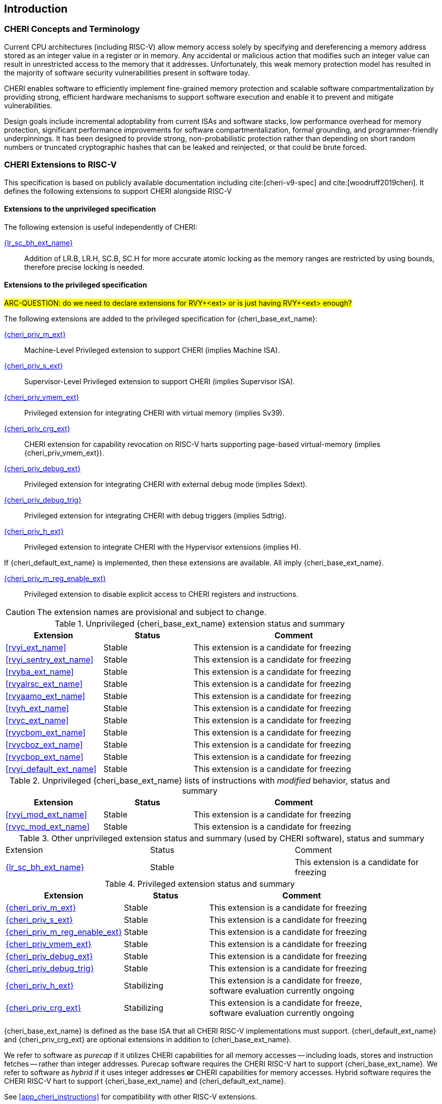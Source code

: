 == Introduction

ifdef::cheri_standalone_spec[]
WARNING: This chapter is only included in the standalone CHERI spec and not part of the integrated document.
endif::[]

=== CHERI Concepts and Terminology

Current CPU architectures (including RISC-V) allow memory access solely by
specifying and dereferencing a memory address stored as an integer value in
a register or in memory. Any accidental or malicious action that modifies
such an integer value can result in unrestricted access to the memory that
it addresses. Unfortunately, this weak memory protection model has resulted
in the majority of software security vulnerabilities present in software
today.

CHERI enables software to efficiently implement fine-grained memory protection
and scalable software compartmentalization by providing strong, efficient
hardware mechanisms to support software execution and enable it to prevent
and mitigate vulnerabilities.

Design goals include incremental adoptability from current ISAs and software
stacks, low performance overhead for memory protection, significant performance
improvements for software compartmentalization, formal grounding, and
programmer-friendly underpinnings. It has been designed to provide strong,
non-probabilistic protection rather than depending on short random numbers or
truncated cryptographic hashes that can be leaked and reinjected, or that could
be brute forced.

=== CHERI Extensions to RISC-V

This specification is based on publicly available documentation including
cite:[cheri-v9-spec] and cite:[woodruff2019cheri]. It defines the following
extensions to support CHERI alongside RISC-V

==== Extensions to the unprivileged specification

The following extension is useful independently of CHERI:

<<abhlrsc_ext,{lr_sc_bh_ext_name}>>:: Addition of LR.B, LR.H, SC.B, SC.H for more accurate atomic locking as the memory ranges are restricted by using bounds, therefore precise locking is needed.

==== Extensions to the privileged specification

#ARC-QUESTION: do we need to declare extensions for RVY+<ext> or is just having RVY+<ext> enough?#

The following extensions are added to the privileged specification for {cheri_base_ext_name}:

<<section_priv_cheri,{cheri_priv_m_ext}>>:: Machine-Level Privileged extension to support CHERI (implies Machine ISA).
<<section_priv_cheri,{cheri_priv_s_ext}>>:: Supervisor-Level Privileged extension to support CHERI (implies Supervisor ISA).
<<section_priv_cheri_vmem,{cheri_priv_vmem_ext}>>:: Privileged extension for integrating CHERI with virtual memory (implies Sv39).
<<section_cheri_priv_crg_ext,{cheri_priv_crg_ext}>>:: CHERI extension for capability revocation on RISC-V harts supporting page-based virtual-memory (implies {cheri_priv_vmem_ext}).
<<section_debug_integration_ext,{cheri_priv_debug_ext}>>:: Privileged extension for integrating CHERI with external debug mode (implies Sdext).
<<section_debug_integration_trig,{cheri_priv_debug_trig}>>:: Privileged extension for integrating CHERI with debug triggers (implies Sdtrig).
<<section_priv_cheri,{cheri_priv_h_ext}>>:: Privileged extension to integrate CHERI with the Hypervisor extensions (implies H).

If {cheri_default_ext_name} is implemented, then these extensions are available. All imply {cheri_base_ext_name}.

<<section_cheri_disable,{cheri_priv_m_reg_enable_ext}>>:: Privileged extension to disable explicit access to CHERI registers and instructions.
ifdef::support_varxlen[]
<<section_cheri_dyn_xlen,{cheri_priv_m_dyn_xlen_ext}>>:: Privileged extension to allow dynamic XLEN and endianness changes.
endif::support_varxlen[]

CAUTION: The extension names are provisional and subject to change.

.Unprivileged {cheri_base_ext_name} extension status and summary
[#unpriv-extension-status,reftext="Extension Status and Summary"]
[options=header,align=center,width="90%",cols="25,23,52"]
|=============================================================================================================================================================
| Extension                                                 | Status        | Comment
|<<rvyi_ext_name>>                                          | Stable        | This extension is a candidate for freezing
|<<rvyi_sentry_ext_name>>                                   | Stable        | This extension is a candidate for freezing
|<<rvyba_ext_name>>                                         | Stable        | This extension is a candidate for freezing
|<<rvyalrsc_ext_name>>                                      | Stable        | This extension is a candidate for freezing
|<<rvyaamo_ext_name>>                                       | Stable        | This extension is a candidate for freezing
|<<rvyh_ext_name>>                                          | Stable        | This extension is a candidate for freezing
|<<rvyc_ext_name>>                                          | Stable        | This extension is a candidate for freezing
|<<rvycbom_ext_name>>                                       | Stable        | This extension is a candidate for freezing
|<<rvycboz_ext_name>>                                       | Stable        | This extension is a candidate for freezing
|<<rvycbop_ext_name>>                                       | Stable        | This extension is a candidate for freezing
|<<rvyi_default_ext_name>>                                  | Stable        | This extension is a candidate for freezing
|=============================================================================================================================================================


.Unprivileged {cheri_base_ext_name} lists of instructions with _modified_ behavior, status and summary
[#unpriv-mod-extension-status,reftext="Extension Status and Summary"]
[options=header,align=center,width="90%",cols="25,23,52"]
|=============================================================================================================================================================
| Extension                                                 | Status        | Comment
|<<rvyi_mod_ext_name>>                                      | Stable        | This extension is a candidate for freezing
|<<rvyc_mod_ext_name>>                                      | Stable        | This extension is a candidate for freezing
|=============================================================================================================================================================


.Other unprivileged extension status and summary (used by CHERI software), status and summary
[#zabhlrsc_unpriv-extension-status,reftext="Extension Status and Summary"]
|=============================================================================================================================================================
| Extension                                                 | Status        | Comment
|<<abhlrsc_ext,     {lr_sc_bh_ext_name}>>                   | Stable        | This extension is a candidate for freezing
|=============================================================================================================================================================

.Privileged extension status and summary
[#priv-extension-status,reftext="Extension Status and Summary"]
[options=header,align=center,width="90%",cols="25,23,52"]
|=============================================================================================================================================================
| Extension                                                 | Status        | Comment
|<<section_priv_cheri,{cheri_priv_m_ext}>>                  | Stable        | This extension is a candidate for freezing
|<<section_priv_cheri,{cheri_priv_s_ext}>>                  | Stable        | This extension is a candidate for freezing
|<<section_cheri_disable,{cheri_priv_m_reg_enable_ext}>>    | Stable        | This extension is a candidate for freezing
ifdef::support_varxlen[]
|<<section_cheri_dyn_xlen,{cheri_priv_m_dyn_xlen_ext}>>     | Stable        | This extension is a candidate for freezing
endif::support_varxlen[]
|<<section_priv_cheri_vmem,{cheri_priv_vmem_ext}>>          | Stable        | This extension is a candidate for freezing
|<<section_debug_integration_ext,{cheri_priv_debug_ext}>>   | Stable        | This extension is a candidate for freezing
|<<section_debug_integration_trig,{cheri_priv_debug_trig}>> | Stable        | This extension is a candidate for freezing
|<<section_priv_cheri,{cheri_priv_h_ext}>>                  | Stabilizing   | This extension is a candidate for freeze, software evaluation currently ongoing
|<<section_cheri_priv_crg_ext,    {cheri_priv_crg_ext}>>    | Stabilizing   | This extension is a candidate for freeze, software evaluation currently ongoing
|=============================================================================================================================================================

{cheri_base_ext_name} is defined as the base ISA that all CHERI RISC-V implementations must support.
{cheri_default_ext_name} and {cheri_priv_crg_ext} are optional extensions in addition to
{cheri_base_ext_name}.

We refer to software as _purecap_ if it utilizes CHERI capabilities for all
memory accesses -- including loads, stores and instruction fetches -- rather
than integer addresses. Purecap software requires the CHERI RISC-V hart to
support {cheri_base_ext_name}. We refer to software as _hybrid_ if it uses
integer addresses *or* CHERI capabilities for memory accesses. Hybrid software
requires the CHERI RISC-V hart to support {cheri_base_ext_name} and
{cheri_default_ext_name}.

See xref:app_cheri_instructions[xrefstyle=short] for compatibility with other RISC-V
extensions.

=== Risks and Known Uncertainty

* All extensions could be divided up differently in the future, including after
ratification
* The RISC-V Architecture Review Committee (ARC) are likely to update all
encodings
* The ARC are likely to update all CSR addresses
* Instruction mnemonics may be renamed
    ** Any changes will affect assembly code, but assembler aliases can provide
backwards compatibility

==== Partially Incompatible Extensions

There are RISC-V extensions in development that may duplicate some aspects of
CHERI functionality or directly conflict with CHERI and should only be
available in {cheri_int_mode_name} on a CHERI-enabled hart.
These include:

* RISC-V CFI specification
* "J" Pointer Masking (see xref:section_pointer_masking_integration[xrefstyle=short]).

